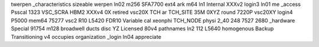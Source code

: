 twerpen _characteristics sizeable werpen ln02 m256 SFA7700 ext4 ark m64 ln1 Internal XXXv2 login3 ln01 me _access Psscal 1323 VSC_SCRA HBM2 XXXv4 0X retired vsc20X TCH ar TCH_SITE 35M 0XYZ round 7220P vsc20XY login4 P5000 mem64 75277 vsc2 R10 L5420 FDR10 Variable cal xeonphi TCH_NODE physi 2_40 248 7527 2680 _hardware Special 91754 m128 broadwell ducts disc YZ Licensed 80v4 pathnames ln2 112 L5640 homogenous Backup Transitioning v4 occupies organization _login ln04 appreciate
